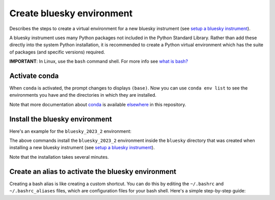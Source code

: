 Create bluesky environment
==========================

Describes the steps to create a virtual environment for a new bluesky instrument 
(see `setup a bluesky instrument <https://bcda-aps.github.io/bluesky_training/instrument/_install_new_instrument.html#setup-a-bluesky-instrument>`__).

A bluesky instrument uses many Python packages not included in the Python 
Standard Library. Rather than add these directly into the system Python 
installation, it is recommended to create a Python virtual environment 
which has the suite of packages (and specific versions) required.

**IMPORTANT**: In Linux, use the ``bash`` command shell. For more info
see `what is
bash? <https://bcda-aps.github.io/bluesky_training/reference/_FAQ.html#faq-bash>`__


Activate conda
--------------

.. tabs::

   .. tab:: At APS

      On an APS machine with access to APSshare,
      run this command from a terminal session:

      .. raw:: html

         <pre>
         $ <b>source /APSshare/miniconda/x86_64/bin/activate</b>
         </pre>

      If you are getting an error, contact the Bluesky support team.

   .. tab:: Not at APS

      On a workstations with no access to APSshare, type the following command:

      .. raw:: html

         <pre>
         $ <b>which conda</b>
         </pre>

      If the output prints the path to conda, you can activate it by using:

      .. raw:: html

         <pre>
         $ <b>source /PATH/TO/CONDA/bin/activate</b>
         </pre>
         
      However, if the command ``which conda`` does not return anything, or if 
      you are getting an error message (``bash: conda: command not found`` or 
      ``bash: activate: No such file or directory``), conda is not installed on 
      your computer or it is not added to the system's ``PATH`` environment 
      variable.

      You can install conda by following the installation instructions for 
      your operating system. You can find the instructions for Windows, 
      macOS, and Linux on the official conda documentation 
      `website <https://docs.conda.io/projects/conda/en/latest/user-guide/install/index.html>`__.

      If you still encounter the same error message after installing conda, 
      you may need to add the conda installation directory to your system's 
      ``PATH`` environment variable manually. You can find instructions on how 
      to do this in the 
      `conda documentation <https://docs.conda.io/projects/conda/en/latest/user-guide/install/index.html>`__.



When ``conda`` is activated, the prompt changes to displays ``(base)``. Now you can 
use ``conda env list`` to see the environments you have and the directories in 
which they are installed.

Note that more documentation about `conda <https://bcda-aps.github.io/bluesky_training/reference/_conda_base.html>`__ 
is available `elsewhere <https://bcda-aps.github.io/bluesky_training/reference/_conda_environment.html>`__ 
in this repository.



Install the bluesky environment
-------------------------------

Here's an example for the ``bluesky_2023_2`` environment:

.. raw:: html

    <pre>
    $ <b>cd ~/bluesky</b>
    $ <b>conda env create \
        --force \
        -n bluesky_2023_2 \
        -f ./environments/environment_2023_2.yml \
        --solver=libmamba</b>
    </pre>

The above commands install the ``bluesky_2023_2`` environment inside the ``bluesky`` directory  that was created when installing a new bluesky instrument
(see `setup a bluesky instrument <https://bcda-aps.github.io/bluesky_training/instrument/_install_new_instrument.html#setup-a-bluesky-instrument>`__).

Note that the installation takes several minutes. 

.. raw:: html

    <details>
    In the commands above, a long command has been split over several lines to make
    it clearer to read and also to take less screen width. We could enter the
    <code>conda env</code> command all one one line.  These commands work the same
    as the one above.

    <pre>
    $ <b>cd ~/bluesky</b>
    $ <b>conda env create --force -n bluesky_2023_2 -f ./environments/environment_2023_2.yml --solver=libmamba</b>
    </pre>

    </details>


Create an alias to activate the bluesky environment
---------------------------------------------------

Creating a bash alias is like creating a custom shortcut. You can do this by editing the ``~/.bashrc`` and  ``~/.bashrc_aliases``
files, which are configuration files for your bash shell. 
Here's a simple step-by-step guide:

.. raw:: html

   <ol>
   <li>Open a terminal.</li>
   <li>Open the <code>~/.bashrc</code> and <code>~/.bashrc_aliases</code> files with your prefered text editor, 
   <i>e.g.</i>:
   <pre>
   $ <b> gedit ~/.bashrc ~/.bashrc_aliases </b>
   </pre>
   If any of those files do not exist, this command will create blank ones. 
   </li>
   <li> In <code>~/.bashrc</code>, scroll down to the end of the file or find 
   a suitable place to add the following lines:
   <pre><b> 
   export BLUESKY_CONDA_ENV=bluesky_2023_2
   source ~/.bashrc_aliases
   </b> </pre>
   <b>Note:</b> those lines may already be included in your <code>~/.bashrc</code>,
   <i>e.g.</i>, if you have created an alias to start a bluesky session.
   </li>
   <li>In <code>~/.bashrc_aliases</code>, scroll down to the end of the file or find 
   a suitable place to add your alias. 
   On a new line, type:
   <pre><b> 
   alias become_bluesky='conda activate ${BLUESKY_CONDA_ENV}'
   </b> </pre>
   </li>  
   <li>Save your changes.</li>
   <li>Type <code>bash</code> and press enter, or open a new terminal windows to make the new alias available.</li>

   </ol>
   You can now use the alias <code>become_bluesky</code> to activate the bluesky environment. 
